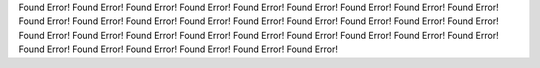 Found Error!
Found Error!
Found Error!
Found Error!
Found Error!
Found Error!
Found Error!
Found Error!
Found Error!
Found Error!
Found Error!
Found Error!
Found Error!
Found Error!
Found Error!
Found Error!
Found Error!
Found Error!
Found Error!
Found Error!
Found Error!
Found Error!
Found Error!
Found Error!
Found Error!
Found Error!
Found Error!
Found Error!
Found Error!
Found Error!
Found Error!
Found Error!
Found Error!
